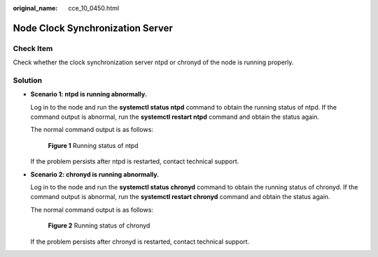 :original_name: cce_10_0450.html

.. _cce_10_0450:

Node Clock Synchronization Server
=================================

Check Item
----------

Check whether the clock synchronization server ntpd or chronyd of the node is running properly.

Solution
--------

-  **Scenario 1: ntpd is running abnormally.**

   Log in to the node and run the **systemctl status ntpd** command to obtain the running status of ntpd. If the command output is abnormal, run the **systemctl restart ntpd** command and obtain the status again.

   The normal command output is as follows:


   .. figure:: /_static/images/en-us_image_0000001695737169.png
      :alt: **Figure 1** Running status of ntpd

      **Figure 1** Running status of ntpd

   If the problem persists after ntpd is restarted, contact technical support.

-  **Scenario 2: chronyd is running abnormally.**

   Log in to the node and run the **systemctl status chronyd** command to obtain the running status of chronyd. If the command output is abnormal, run the **systemctl restart chronyd** command and obtain the status again.

   The normal command output is as follows:


   .. figure:: /_static/images/en-us_image_0000001695896453.png
      :alt: **Figure 2** Running status of chronyd

      **Figure 2** Running status of chronyd

   If the problem persists after chronyd is restarted, contact technical support.
